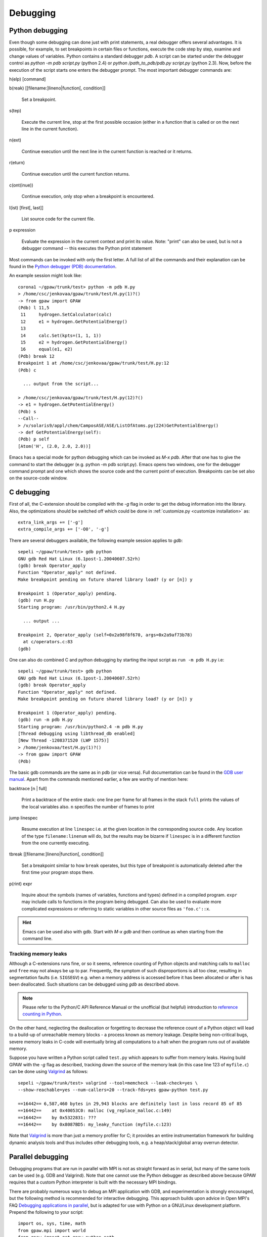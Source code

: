 .. _debugging:

=========
Debugging
=========

Python debugging
================

Even though some debugging can done just with print statements, a real debugger offers several advantages. It is possible, for example, to set breakpoints in certain files or functions, execute the code step by step, examine and change values of variables. Python contains a standard debugger *pdb*. A script can be started under the debugger control as *python -m pdb script.py* (python 2.4) or *python /path_to_pdb/pdb.py script.py* (python 2.3). Now, before the execution of the script starts one enters the debugger prompt. The most important debugger commands are:

h(elp) [command]

b(reak) [[filename:]lineno|function[, condition]]

  Set a breakpoint.

s(tep)

  Execute the current line, stop at the first possible occasion (either in a function that is called or on the next line
  in the current function).

n(ext)

  Continue execution until the next line in the current function is reached or it returns.

r(eturn)

  Continue execution until the current function returns.

c(ont(inue))

  Continue execution, only stop when a breakpoint is encountered.

l(ist) [first[, last]]

  List source code for the current file.

p expression

  Evaluate the expression in the current context and print its value. Note: "print" can also be used, but is not a
  debugger command -- this executes the Python print statement

Most commands can be invoked with only the first letter. A full list of
all the commands and their explanation can be found in the `Python debugger (PDB)
documentation <http://docs.python.org/library/pdb.html>`_.


An example session might look like::

  corona1 ~/gpaw/trunk/test> python -m pdb H.py
  > /home/csc/jenkovaa/gpaw/trunk/test/H.py(1)?()
  -> from gpaw import GPAW
  (Pdb) l 11,5
   11     hydrogen.SetCalculator(calc)
   12     e1 = hydrogen.GetPotentialEnergy()
   13
   14     calc.Set(kpts=(1, 1, 1))
   15     e2 = hydrogen.GetPotentialEnergy()
   16     equal(e1, e2)
  (Pdb) break 12
  Breakpoint 1 at /home/csc/jenkovaa/gpaw/trunk/test/H.py:12
  (Pdb) c

    ... output from the script...

  > /home/csc/jenkovaa/gpaw/trunk/test/H.py(12)?()
  -> e1 = hydrogen.GetPotentialEnergy()
  (Pdb) s
  --Call--
  > /v/solaris9/appl/chem/CamposASE/ASE/ListOfAtoms.py(224)GetPotentialEnergy()
  -> def GetPotentialEnergy(self):
  (Pdb) p self
  [Atom('H', (2.0, 2.0, 2.0))]


Emacs has a special mode for python debugging which can be invoked as *M-x pdb*. After that one has to give the command to start the debugger (e.g. python -m pdb script.py). Emacs opens two windows, one for the debugger command prompt and one which shows the source code and the current point of execution. Breakpoints can be set also on the source-code window.

C debugging
===========

First of all, the C-extension should be compiled with the *-g* flag in order to get the debug information into the library.
Also, the optimizations should be switched off which could be done in :ref:`customize.py <customize installation>` as::

   extra_link_args += ['-g']
   extra_compile_args += ['-O0', '-g']

There are several debuggers available, the following example session applies to *gdb*::

  sepeli ~/gpaw/trunk/test> gdb python
  GNU gdb Red Hat Linux (6.1post-1.20040607.52rh)
  (gdb) break Operator_apply
  Function "Operator_apply" not defined.
  Make breakpoint pending on future shared library load? (y or [n]) y

  Breakpoint 1 (Operator_apply) pending.
  (gdb) run H.py
  Starting program: /usr/bin/python2.4 H.py

    ... output ...
  
  Breakpoint 2, Operator_apply (self=0x2a98f8f670, args=0x2a9af73b78)
    at c/operators.c:83
  (gdb)

One can also do combined C and python debugging by starting the input
script as ``run -m pdb H.py`` i.e::

  sepeli ~/gpaw/trunk/test> gdb python
  GNU gdb Red Hat Linux (6.1post-1.20040607.52rh)
  (gdb) break Operator_apply
  Function "Operator_apply" not defined.
  Make breakpoint pending on future shared library load? (y or [n]) y

  Breakpoint 1 (Operator_apply) pending.
  (gdb) run -m pdb H.py
  Starting program: /usr/bin/python2.4 -m pdb H.py
  [Thread debugging using libthread_db enabled]
  [New Thread -1208371520 (LWP 1575)]
  > /home/jenkovaa/test/H.py(1)?()
  -> from gpaw import GPAW
  (Pdb)


The basic gdb commands are the same as in pdb (or vice versa). Full documentation
can be found in the `GDB user manual <http://www.gnu.org/software/gdb/documentation/>`_.
Apart from the commands mentioned earlier, a few are worthy of mention here:

backtrace [n | full]

   Print a backtrace of the entire stack: one line per frame for all frames in the stack
   ``full`` prints the values of the local variables also. ``n`` specifies the number
   of frames to print

jump linespec

   Resume execution at line ``linespec`` i.e. at the given location in the
   corresponding source code. Any location of the type ``filename:linenum``
   will do, but the results may be bizarre if ``linespec`` is in a different
   function from the one currently executing.

tbreak [[filename:]lineno|function[, condition]]

   Set a breakpoint similar to how ``break`` operates, but this type of breakpoint
   is automatically deleted after the first time your program stops there.

p(rint) expr

   Inquire about the symbols (names of variables, functions and types) defined
   in a compiled program. ``expr`` may include calls to functions in the program
   being debugged. Can also be used to evaluate more complicated expressions
   or referring to static variables in other source files as ``'foo.c'::x``.


.. hint::

   Emacs can be used also with gdb. Start with *M-x gdb* and then continue
   as when starting from the command line.

.. _memory_leaks:

Tracking memory leaks
---------------------

Although a C-extensions runs fine, or so it seems, reference counting of Python
objects and matching calls to ``malloc`` and ``free`` may not always be up to par.
Frequently, the symptom of such disproportions is all too clear, resulting in
segmentation faults (i.e. ``SIGSEGV``) e.g. when a memory address is accessed
before it has been allocated or after is has been deallocated. Such situations
can be debugged using *gdb* as described above.

.. note::

   Please refer to the Python/C API Reference Manual or the unofficial (but helpful)
   introduction to `reference counting in Python <http://edcjones.tripod.com/refcount.html>`_.

On the other hand, neglecting the deallocation or forgetting to decrease the
reference count of a Python object will lead to a build-up of unreachable
memory blocks - a process known as memory leakage. Despite being non-critical
bugs, severe memory leaks in C-code will eventually bring all computations to
a halt when the program runs out of available memory.

Suppose you have written a Python script called ``test.py`` which appears to
suffer from memory leaks. Having build GPAW with the *-g* flag as described,
tracking down the source of the memory leak (in this case line 123 of ``myfile.c``)
can be done using Valgrind_ as follows::

   sepeli ~/gpaw/trunk/test> valgrind --tool=memcheck --leak-check=yes \
   --show-reachable=yes --num-callers=20 --track-fds=yes gpaw-python test.py

   ==16442== 6,587,460 bytes in 29,943 blocks are definitely lost in loss record 85 of 85
   ==16442==    at 0x40053C0: malloc (vg_replace_malloc.c:149)
   ==16442==    by 0x5322831: ???
   ==16442==    by 0x8087BD5: my_leaky_function (myfile.c:123)

Note that Valgrind_ is more than just a memory profiler for C; it provides an
entire instrumentation framework for building dynamic analysis tools and thus
includes other debugging tools, e.g. a heap/stack/global array overrun detector.

.. _Valgrind: http://valgrind.org


.. _parallel_debugging:

Parallel debugging
==================

Debugging programs that are run in parallel with MPI is not as straight forward
as in serial, but many of the same tools can be used (e.g. GDB and Valgrind).
Note that one cannot use the Python debugger as described above because GPAW
requires that a custom Python interpreter is built with the necessary MPI bindings.

There are probably numerous ways to debug an MPI application with GDB, and experimentation
is strongly encouraged, but the following method is recommended for interactive debugging.
This approach builds upon advice in Open MPI's FAQ `Debugging applications in parallel
<http://www.open-mpi.org/faq/?category=debugging#serial-debuggers>`_, but is adapted for use
with Python on a GNU/Linux development platform. Prepend the following to your script::

   import os, sys, time, math
   from gpaw.mpi import world
   from gpaw import get_gpaw_python_path
   gpaw_python_path = os.path.join(get_gpaw_python_path(), 'gpaw-python')
   ndigits = 1 + int(math.log10(world.size))
   assert os.system('screen -S gdb.%0*d -dm gdb %s %d' \
       % (ndigits, world.rank, gpaw_python_path, os.getpid())) == 0
   time.sleep(ndigits)
   world.barrier()

This runs ``gdb /path/to/gpaw-python pid`` from within each instance of the custom Python
interpreter and detaches it into a `screen <http://www.gnu.org/software/screen/>`_ session
called ``gdb.0`` for rank 0 etc. You may now resume control of the debugger instances by
running ``screen -rd gdb.0``, entering `c` to continue and so forth for all instances.

.. hint::
   Run ``screen -ls`` to get an overview of running sessions.
   Enable logging of an attached session with Ctrl+a H (capital H).
   Use Ctrl+a Ctrl+d to detach a session but leave it running.

.. note::
   This approach only works if the problem you're trying to address occurs *after* the
   GPAW executable has been loaded. In the alternate case, it is recommended to debug
   a single instance of the parallel program with the usual serial methods first.

For details on using Valgrind on parallel programs, please refer to the online manual
`Debugging MPI Parallel Programs with Valgrind <http://valgrind.org/docs/manual/mc-manual.html#mc-manual.mpiwrap>`_
